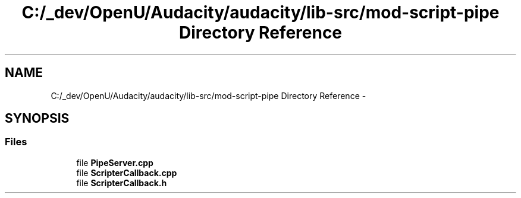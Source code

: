 .TH "C:/_dev/OpenU/Audacity/audacity/lib-src/mod-script-pipe Directory Reference" 3 "Thu Apr 28 2016" "Audacity" \" -*- nroff -*-
.ad l
.nh
.SH NAME
C:/_dev/OpenU/Audacity/audacity/lib-src/mod-script-pipe Directory Reference \- 
.SH SYNOPSIS
.br
.PP
.SS "Files"

.in +1c
.ti -1c
.RI "file \fBPipeServer\&.cpp\fP"
.br
.ti -1c
.RI "file \fBScripterCallback\&.cpp\fP"
.br
.ti -1c
.RI "file \fBScripterCallback\&.h\fP"
.br
.in -1c
